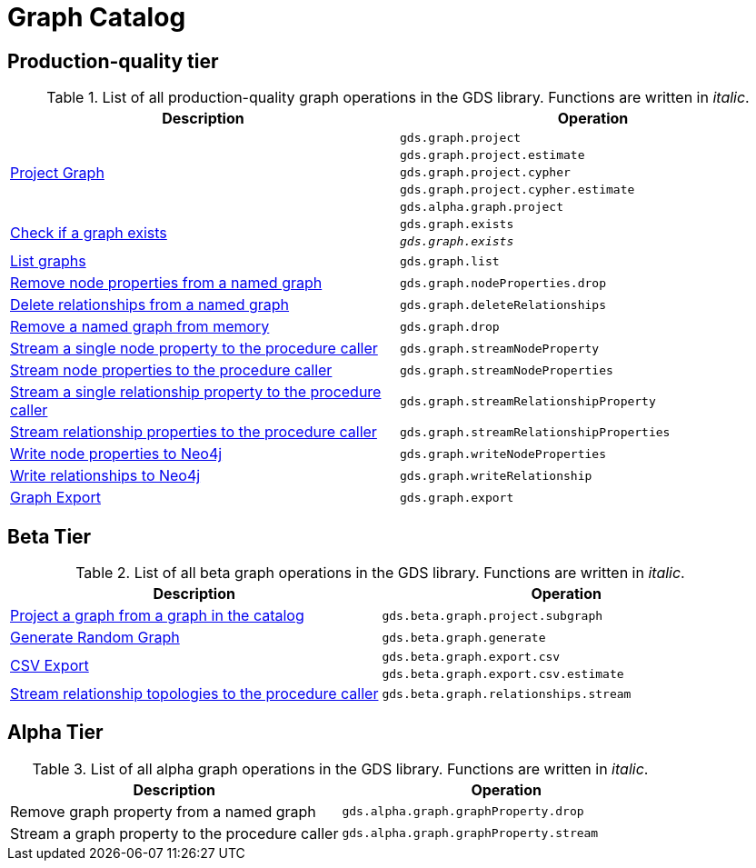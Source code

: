 [[appendix-a-graph-ops]]
= Graph Catalog

== Production-quality tier

.List of all production-quality graph operations in the GDS library. Functions are written in _italic_.
[role=procedure-listing]
[opts=header,cols="1, 1"]
|===
|Description | Operation
.5+<.^|xref::graph-project.adoc[Project Graph]
| `gds.graph.project`
| `gds.graph.project.estimate`
| `gds.graph.project.cypher`
| `gds.graph.project.cypher.estimate`
| `gds.alpha.graph.project`
.2+<.^|xref::graph-exists.adoc[Check if a graph exists]
| `gds.graph.exists`
| `_gds.graph.exists_`
|xref::graph-list.adoc[List graphs] | `gds.graph.list`
|xref::graph-catalog-node-ops.adoc#catalog-graph-remove-node-properties-example[Remove node properties from a named graph] | `gds.graph.nodeProperties.drop`
|xref::graph-catalog-relationship-ops.adoc#catalog-graph-delete-rel-type[Delete relationships from a named graph] | `gds.graph.deleteRelationships`
|xref::graph-drop.adoc[Remove a named graph from memory] | `gds.graph.drop`
|xref::graph-catalog-node-ops.adoc#catalog-graph-stream-single-node-property-example[Stream a single node property to the procedure caller] | `gds.graph.streamNodeProperty`
|xref::graph-catalog-node-ops.adoc#catalog-graph-stream-node-properties-example[Stream node properties to the procedure caller] | `gds.graph.streamNodeProperties`
|xref::graph-catalog-relationship-ops.adoc#catalog-graph-stream-single-relationship-property-example[Stream a single relationship property to the procedure caller] | `gds.graph.streamRelationshipProperty`
|xref::graph-catalog-relationship-ops.adoc#catalog-graph-stream-relationship-properties-example[Stream relationship properties to the procedure caller] | `gds.graph.streamRelationshipProperties`
|xref::graph-catalog-node-ops.adoc#catalog-graph-write-node-properties-example[Write node properties to Neo4j] | `gds.graph.writeNodeProperties`
|xref::graph-catalog-relationship-ops.adoc#catalog-graph-write-relationship-example[Write relationships to Neo4j] | `gds.graph.writeRelationship`
|xref::graph-catalog-export-ops.adoc#catalog-graph-export-database[Graph Export] | `gds.graph.export`
|===

== Beta Tier

.List of all beta graph operations in the GDS library. Functions are written in _italic_.
[role=procedure-listing]
[opts=header,cols="1, 1"]
|===
|Description                                | Operation
|xref::graph-project-subgraph.adoc[Project a graph from a graph in the catalog] | `gds.beta.graph.project.subgraph`
|xref::alpha-algorithms/graph-generation.adoc[Generate Random Graph]| `gds.beta.graph.generate`
.2+<.^|xref::graph-catalog-export-ops.adoc#catalog-graph-export-csv[CSV Export]
| `gds.beta.graph.export.csv`
| `gds.beta.graph.export.csv.estimate`
|xref::graph-catalog-relationship-ops.adoc#catalog-graph-stream-relationship-topology-example[Stream relationship topologies to the procedure caller] | `gds.beta.graph.relationships.stream`
|===


== Alpha Tier

.List of all alpha graph operations in the GDS library. Functions are written in _italic_.
[role=procedure-listing]
[opts=header,cols="1, 1"]
|===
|Description                                        | Operation
|Remove graph property from a named graph           | `gds.alpha.graph.graphProperty.drop`
|Stream a graph property to the procedure caller    | `gds.alpha.graph.graphProperty.stream`
|===
